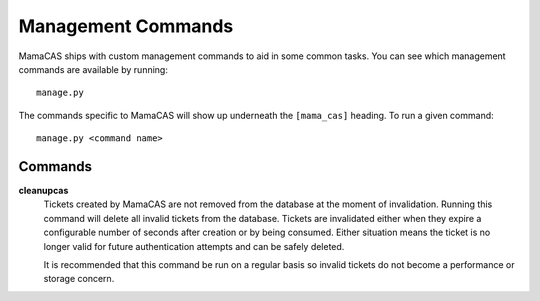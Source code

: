 .. _management-commands:

Management Commands
===================

MamaCAS ships with custom management commands to aid in some common tasks.
You can see which management commands are available by running::

    manage.py

The commands specific to MamaCAS will show up underneath the ``[mama_cas]``
heading. To run a given command::

    manage.py <command name>

Commands
--------

**cleanupcas**
   Tickets created by MamaCAS are not removed from the database at the
   moment of invalidation. Running this command will delete all invalid
   tickets from the database. Tickets are invalidated either when they expire
   a configurable number of seconds after creation or by being consumed.
   Either situation means the ticket is no longer valid for future
   authentication attempts and can be safely deleted.

   It is recommended that this command be run on a regular basis so invalid
   tickets do not become a performance or storage concern.
